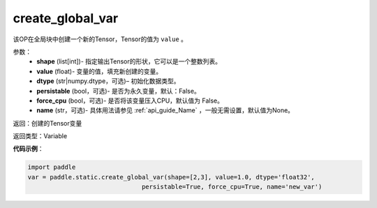 .. _cn_api_fluid_layers_create_global_var:

create_global_var
-------------------------------

.. py:function:: paddle.fluid.layers.create_global_var(shape,value,dtype,persistable=False,force_cpu=False,name=None)




该OP在全局块中创建一个新的Tensor，Tensor的值为 ``value`` 。

参数：
    - **shape** (list[int])- 指定输出Tensor的形状，它可以是一个整数列表。
    - **value** (float)- 变量的值，填充新创建的变量。
    - **dtype** (str|numpy.dtype，可选)– 初始化数据类型。
    - **persistable** (bool，可选)- 是否为永久变量，默认：False。
    - **force_cpu** (bool，可选)- 是否将该变量压入CPU，默认值为 False。
    - **name** (str，可选)- 具体用法请参见 :ref:`api_guide_Name` ，一般无需设置，默认值为None。

返回：创建的Tensor变量

返回类型：Variable

**代码示例**：

.. code-block:: python

    import paddle
    var = paddle.static.create_global_var(shape=[2,3], value=1.0, dtype='float32',
                                   persistable=True, force_cpu=True, name='new_var')









